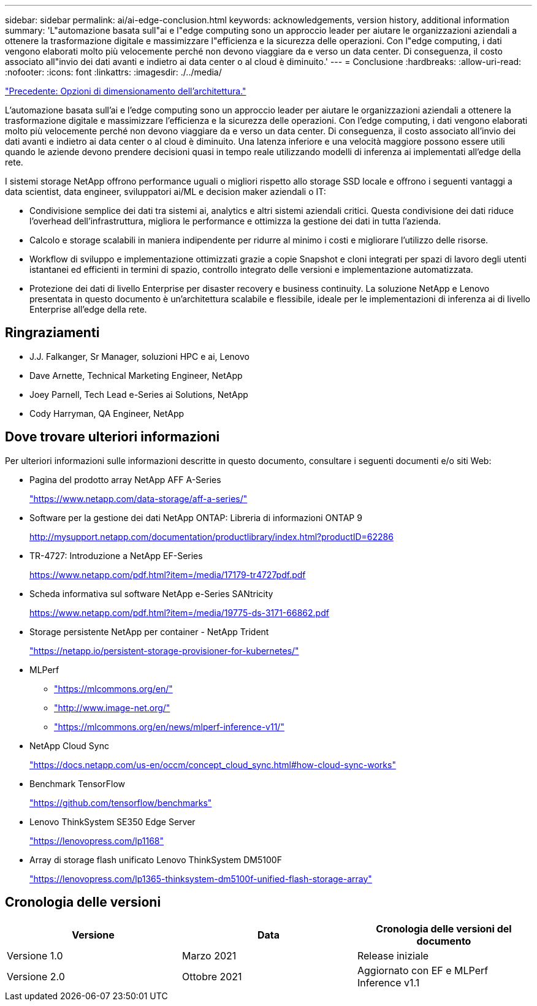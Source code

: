---
sidebar: sidebar 
permalink: ai/ai-edge-conclusion.html 
keywords: acknowledgements, version history, additional information 
summary: 'L"automazione basata sull"ai e l"edge computing sono un approccio leader per aiutare le organizzazioni aziendali a ottenere la trasformazione digitale e massimizzare l"efficienza e la sicurezza delle operazioni. Con l"edge computing, i dati vengono elaborati molto più velocemente perché non devono viaggiare da e verso un data center. Di conseguenza, il costo associato all"invio dei dati avanti e indietro ai data center o al cloud è diminuito.' 
---
= Conclusione
:hardbreaks:
:allow-uri-read: 
:nofooter: 
:icons: font
:linkattrs: 
:imagesdir: ./../media/


link:ai-edge-architecture-sizing-options.html["Precedente: Opzioni di dimensionamento dell'architettura."]

[role="lead"]
L'automazione basata sull'ai e l'edge computing sono un approccio leader per aiutare le organizzazioni aziendali a ottenere la trasformazione digitale e massimizzare l'efficienza e la sicurezza delle operazioni. Con l'edge computing, i dati vengono elaborati molto più velocemente perché non devono viaggiare da e verso un data center. Di conseguenza, il costo associato all'invio dei dati avanti e indietro ai data center o al cloud è diminuito. Una latenza inferiore e una velocità maggiore possono essere utili quando le aziende devono prendere decisioni quasi in tempo reale utilizzando modelli di inferenza ai implementati all'edge della rete.

I sistemi storage NetApp offrono performance uguali o migliori rispetto allo storage SSD locale e offrono i seguenti vantaggi a data scientist, data engineer, sviluppatori ai/ML e decision maker aziendali o IT:

* Condivisione semplice dei dati tra sistemi ai, analytics e altri sistemi aziendali critici. Questa condivisione dei dati riduce l'overhead dell'infrastruttura, migliora le performance e ottimizza la gestione dei dati in tutta l'azienda.
* Calcolo e storage scalabili in maniera indipendente per ridurre al minimo i costi e migliorare l'utilizzo delle risorse.
* Workflow di sviluppo e implementazione ottimizzati grazie a copie Snapshot e cloni integrati per spazi di lavoro degli utenti istantanei ed efficienti in termini di spazio, controllo integrato delle versioni e implementazione automatizzata.
* Protezione dei dati di livello Enterprise per disaster recovery e business continuity. La soluzione NetApp e Lenovo presentata in questo documento è un'architettura scalabile e flessibile, ideale per le implementazioni di inferenza ai di livello Enterprise all'edge della rete.




== Ringraziamenti

* J.J. Falkanger, Sr Manager, soluzioni HPC e ai, Lenovo
* Dave Arnette, Technical Marketing Engineer, NetApp
* Joey Parnell, Tech Lead e-Series ai Solutions, NetApp
* Cody Harryman, QA Engineer, NetApp




== Dove trovare ulteriori informazioni

Per ulteriori informazioni sulle informazioni descritte in questo documento, consultare i seguenti documenti e/o siti Web:

* Pagina del prodotto array NetApp AFF A-Series
+
https://www.netapp.com/data-storage/aff-a-series/["https://www.netapp.com/data-storage/aff-a-series/"^]

* Software per la gestione dei dati NetApp ONTAP: Libreria di informazioni ONTAP 9
+
http://mysupport.netapp.com/documentation/productlibrary/index.html?productID=62286["http://mysupport.netapp.com/documentation/productlibrary/index.html?productID=62286"^]

* TR-4727: Introduzione a NetApp EF-Series
+
https://www.netapp.com/pdf.html?item=/media/17179-tr4727pdf.pdf["https://www.netapp.com/pdf.html?item=/media/17179-tr4727pdf.pdf"^]

* Scheda informativa sul software NetApp e-Series SANtricity
+
https://www.netapp.com/pdf.html?item=/media/19775-ds-3171-66862.pdf["https://www.netapp.com/pdf.html?item=/media/19775-ds-3171-66862.pdf"^]

* Storage persistente NetApp per container - NetApp Trident
+
https://netapp.io/persistent-storage-provisioner-for-kubernetes/["https://netapp.io/persistent-storage-provisioner-for-kubernetes/"^]

* MLPerf
+
** https://mlcommons.org/en/["https://mlcommons.org/en/"^]
** http://www.image-net.org/["http://www.image-net.org/"^]
** https://mlcommons.org/en/news/mlperf-inference-v11/["https://mlcommons.org/en/news/mlperf-inference-v11/"^]


* NetApp Cloud Sync
+
https://docs.netapp.com/us-en/occm/concept_cloud_sync.html#how-cloud-sync-works["https://docs.netapp.com/us-en/occm/concept_cloud_sync.html#how-cloud-sync-works"^]

* Benchmark TensorFlow
+
https://github.com/tensorflow/benchmarks["https://github.com/tensorflow/benchmarks"^]

* Lenovo ThinkSystem SE350 Edge Server
+
https://lenovopress.com/lp1168["https://lenovopress.com/lp1168"^]

* Array di storage flash unificato Lenovo ThinkSystem DM5100F
+
https://lenovopress.com/lp1365-thinksystem-dm5100f-unified-flash-storage-array["https://lenovopress.com/lp1365-thinksystem-dm5100f-unified-flash-storage-array"]





== Cronologia delle versioni

|===
| Versione | Data | Cronologia delle versioni del documento 


| Versione 1.0 | Marzo 2021 | Release iniziale 


| Versione 2.0 | Ottobre 2021 | Aggiornato con EF e MLPerf Inference v1.1 
|===